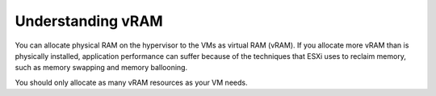 .. _understanding-vram:



==================
Understanding vRAM
==================

You can allocate physical RAM on the hypervisor to the VMs as
virtual RAM (vRAM). If you allocate more vRAM than is physically
installed, application performance can suffer because of the techniques
that ESXi uses to reclaim memory, such as memory swapping and memory
ballooning.

You should only allocate as many vRAM resources as your VM needs.

